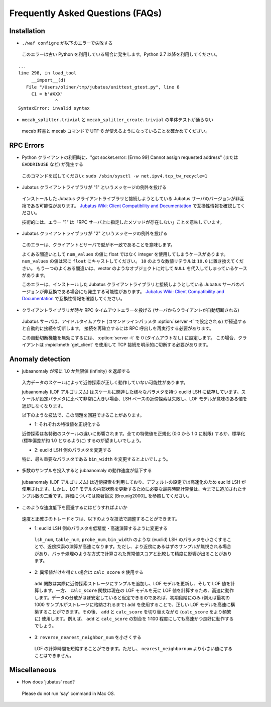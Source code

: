 Frequently Asked Questions (FAQs)
=================================

Installation
::::::::::::

- ``./waf configre`` が以下のエラーで失敗する

 このエラーは古い Python を利用している場合に発生します。Python 2.7 以降を利用してください。

::

  ...
  line 298, in load_tool
       __import__(d)
     File "/Users/oliner/tmp/jubatus/unittest_gtest.py", line 8
       C1 = b'#XXX'
                ^
  SyntaxError: invalid syntax

- ``mecab_splitter.trivial`` と ``mecab_splitter_create.trivial`` の単体テストが通らない

 mecab 辞書と mecab コマンドで UTF-8 が使えるようになっていることを確かめてください。

RPC Errors
::::::::::

- Python クライアントの利用時に、"got socket.error: [Errno 99] Cannot assign requested address" (または ``EADDRINUSE`` など) が発生する

 このコマンドを試してください: ``sudo /sbin/sysctl -w net.ipv4.tcp_tw_recycle=1``

- Jubatus クライアントライブラリが "1" というメッセージの例外を投げる

 インストールした Jubatus クライアントライブラリと接続しようとしている Jubatus サーバのバージョンが非互換である可能性があります。
 `Jubatus Wiki: Client Compatibility and Documentation <https://github.com/jubatus/jubatus/wiki/Client-Compatibility-and-Documentation>`_ で互換性情報を確認してください。

 技術的には、エラー "1" は「RPC サーバ上に指定したメソッドが存在しない」ことを意味しています。

- Jubatus クライアントライブラリが "2" というメッセージの例外を投げる

 このエラーは、クライアントとサーバで型が不一致であることを意味します。

 よくある間違いとして ``num_values`` の値に float ではなく integer を使用してしまうケースがあります。
 ``num_values`` の値は常に ``float`` にキャストしてください。
 ``10`` のような数値リテラルは ``10.0`` に置き換えてください。
 もう一つのよくある間違いは、vector のようなオブジェクトに対して ``NULL`` を代入してしまっているケースがあります。

 このエラーは、インストールした Jubatus クライアントライブラリと接続しようとしている Jubatus サーバのバージョンが非互換である場合にも発生する可能性があります。
 `Jubatus Wiki: Client Compatibility and Documentation <https://github.com/jubatus/jubatus/wiki/Client-Compatibility-and-Documentation>`_ で互換性情報を確認してください。

- クライアントライブラリが時々 RPC タイムアウトエラーを投げる (サーバからクライアントが自動切断される)

 Jubatus サーバは、アイドルタイムアウト (コマンドラインパラメタ :option:`server -t` で設定される) が経過すると自動的に接続を切断します。
 接続を再確立するには RPC 呼出しを再実行する必要があります。

 この自動切断機能を無効にするには、 :option:`server -t` を 0 (タイムアウトなし) に設定します。
 この場合、クライアントは :mpidl:meth:`get_client` を使用して TCP 接続を明示的に切断する必要があります。

Anomaly detection
:::::::::::::::::

- jubaanomaly が常に 1.0 か無限値 (infinity) を返却する

 入力データのスケールによって近傍探索が正しく動作していない可能性があります。

 jubaanomaly (LOF アルゴリズム) はスケールに関連した様々なパラメタを持つ euclid LSH に依存しています。スケールが設定パラメタに比べて非常に大きい場合、LSH ベースの近傍探索は失敗し、LOF モデルが意味のある値を返却しなくなります。

 以下のような技法で、この問題を回避できることがあります。

 - 1: それぞれの特徴値を正規化する

 近傍探索は各特徴のスケールの違いに影響されます。全ての特徴値を正規化 (0.0 から 1.0 に制限) するか、標準化 (標準偏差が約 1.0 となるように) するのが望ましいでしょう。

 - 2: euclid LSH 側のパラメタを変更する

 特に、最も重要なパラメタである ``bin_width`` を変更するとよいでしょう。

- 多数のサンプルを投入すると jubaanomaly の動作速度が低下する

 jubaanomaly (LOF アルゴリズム) は近傍探索を利用しており、デフォルトの設定では高速化のため euclid LSH が使用されます。しかし、LOF モデルの内部状態を更新するために必要な最悪時間計算量は、今までに追加されたサンプル数の二乗です。詳細については原著論文 [Breunig2000]_ を参照してください。

- このような速度低下を回避するにはどうすればよいか

 速度と正確さのトレードオフは、以下のような技法で調整することができます。

 - 1: euclid LSH 側のパラメタを低精度・高速演算するように変更する

  ``lsh_num``, ``table_num``, ``probe_num``, ``bin_width`` のような (euclid) LSH のパラメタを小さくすることで、近傍探索の演算が高速になります。ただし、より近傍にあるはずのサンプルが無視される場合があり、バッチ処理のような方式で計算された異常値スコアと比較して精度に影響が出ることがあります。

 - 2: 異常値だけを得たい場合は ``calc_score`` を使用する

  ``add`` 関数は実際に近傍探索ストレージにサンプルを追加し、LOF モデルを更新し、そして LOF 値を計算します。一方、 ``calc_score`` 関数は現在の LOF モデルを元に LOF 値を計算するため、高速に動作します。データの分散がほぼ安定していると仮定できるのであれば、初期段階にのみ (例えば最初の 1000 サンプルがストレージに格納されるまで) ``add`` を使用することで、正しい LOF モデルを高速に構築することができます。その後、 ``add`` と ``calc_score`` を切り替えながら (``calc_score`` をより頻繁に) 使用します。例えば、 ``add`` と ``calc_score`` の割合を 1:100 程度にしても高速かつ良好に動作するでしょう。

 - 3: ``reverse_nearest_neighbor_num`` を小さくする

  LOF の計算時間を短縮することができます。ただし、 ``nearest_neighbornum`` より小さい値にすることはできません。

Miscellaneous
:::::::::::::

- How does 'jubatus' read?

 Please do not run 'say' command in Mac OS.
